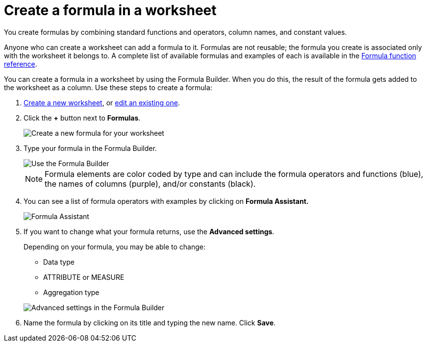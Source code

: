 = Create a formula in a worksheet
:last_updated: 3/20/2020
:summary: "You can define formulas and use them to create derived columns in worksheets."
:sidebar: mydoc_sidebar
:permalink: /:collection/:path.html --

You create formulas by combining standard functions and operators, column names, and constant values.

Anyone who can create a worksheet can add a formula to it.
Formulas are not reusable;
the formula you create is associated only with the worksheet it belongs to.
A complete list of available formulas and examples of each is available in the xref:/reference/formula-reference.adoc[Formula function reference].

You can create a formula in a worksheet by using the Formula Builder.
When you do this, the result of the formula gets added to the worksheet as a column.
Use these steps to create a formula:

. xref:/admin/worksheets/about-worksheets.adoc[Create a new worksheet], or xref:/admin/worksheets/edit-worksheet.adoc[edit an existing one].
. Click the *+* button next to *Formulas*.
+
image::/images/worksheet-add-formula.png[Create a new formula for your worksheet]

. Type your formula in the Formula Builder.
+
image::/images/worksheet-formula-profit.png[Use the Formula Builder]
+
NOTE: Formula elements are color coded by type and can include the formula operators and functions (blue), the names of columns (purple), and/or constants (black).

. You can see a list of formula operators with examples by clicking on *Formula Assistant.*
+
image::/images/worksheet-formula-assistant.png[Formula Assistant]

. If you want to change what your formula returns, use the *Advanced settings*.
+
Depending on your formula, you may be able to change:

 ** Data type
 ** ATTRIBUTE or MEASURE
 ** Aggregation type

+
image::/images/worksheet-formula-settings.png[Advanced settings in the Formula Builder]

. Name the formula by clicking on its title and typing the new name.
Click *Save*.

